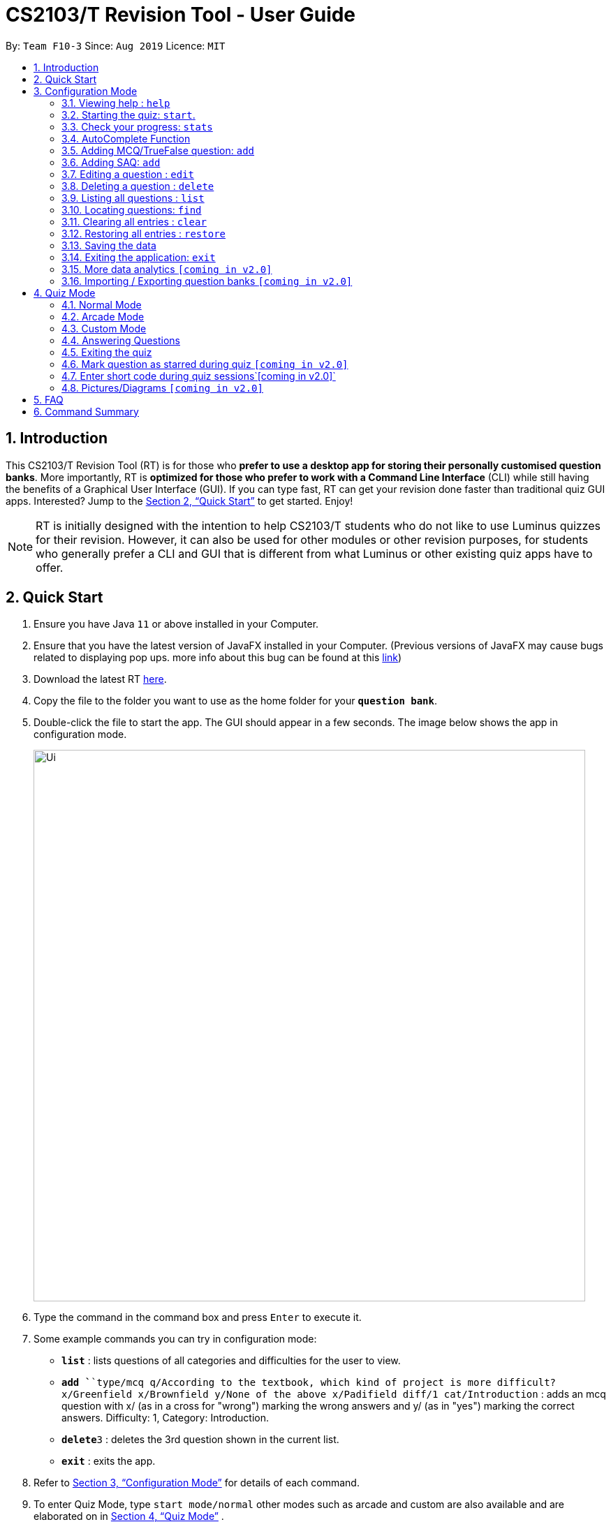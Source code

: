 = CS2103/T Revision Tool - User Guide
:site-section: UserGuide
:toc:
:toc-title:
:toc-placement: preamble
:sectnums:
:imagesDir: images
:stylesDir: stylesheets
:xrefstyle: full
:experimental:
ifdef::env-github[]
:tip-caption: :bulb:
:note-caption: :information_source:
endif::[]
:repoURL: https://github.com/AY1920S1-CS2103-F10-3/main
:javaFxBugURL: https://github.com/javafxports/openjdk-jfx/pull/271

By: `Team F10-3`      Since: `Aug 2019`      Licence: `MIT`

== Introduction

This CS2103/T Revision Tool (RT) is for those who *prefer to use a desktop app for storing their personally
customised question banks*. More importantly, RT is *optimized for those who prefer to work with a Command Line
Interface* (CLI) while still having the benefits of a Graphical User Interface (GUI).
If you can type fast, RT can get your revision done faster than traditional quiz
GUI apps. Interested? Jump to the <<Quick Start>> to get started. Enjoy!

[NOTE]
RT is initially designed with the intention to help CS2103/T students who do not like to use Luminus quizzes
for their revision. However, it can also be used for other modules or other revision purposes, for students who
generally prefer a CLI and GUI that is different from what Luminus or other existing quiz apps have to offer.

== Quick Start

.  Ensure you have Java `11` or above installed in your Computer.
.  Ensure that you have the latest version of JavaFX installed in your Computer. (Previous versions of JavaFX may cause
bugs related to displaying pop ups. more info about this bug can be found at this link:{javaFxBugURL}/link[link])
.  Download the latest RT link:{repoURL}/releases[here].
.  Copy the file to the folder you want to use as the home folder for your `*question bank*`.
.  Double-click the file to start the app. The GUI should appear in a few seconds. The image below shows the app in configuration mode.
+
image::Ui.png[width="790"]
+
.  Type the command in the command box and press kbd:[Enter] to execute it. +
.  Some example commands you can try in configuration mode:

* *`list`* : lists questions of all categories and difficulties for the user to view.
* **`add `**`type/mcq q/According to the textbook, which kind of project is more difficult? x/Greenfield x/Brownfield y/None
of the above x/Padifield diff/1 cat/Introduction` : adds an mcq question with x/ (as in a cross for "wrong") marking the wrong answers and
y/ (as in "yes") marking the correct answers. Difficulty: 1, Category: Introduction.
* **`delete`**`3` : deletes the 3rd question shown in the current list.
* *`exit`* : exits the app.

.  Refer to <<ConfigurationMode>> for details of each command.

. To enter Quiz Mode, type `start mode/normal` other modes such as arcade and custom are also available and are elaborated on
in <<Quiz Mode>> .
+
image::Ui2.png[width="790"]
+
e.g. typing *`help`* and pressing kbd:[Enter] will open the help window.

[[ConfigurationMode]]
== Configuration Mode

====
*Command Format*

* Words in `UPPER_CASE` are the parameters to be supplied by the user e.g. in `add type/TYPE q/QUESTION`, 'TYPE' and `QUESTION` are parameters
which can be used as `add type/mcq q/What the recommended user story format?`.
* Items with `…`​ after them can be used multiple times including zero times e.g. `[x/WRONG_ANSWER]...` can be used as `{nbsp}` (i.e. 0 times), `x/Greenfield`, `x/Brownfield` etc.
* Parameters can be in any order e.g. if the command specifies `q/QUESTION cat/CATEGORY`, `cat/CATEGORY q/QUESTION` is also acceptable.
====

=== Viewing help : `help`

Format: `help`

//tag::wilfred[]
//tag::wilfred-start[]
=== Starting the quiz: `start`.

User can start by choosing the mode of the quiz. (normal / arcade / custom). See <<Quiz Mode>> for in-quiz commands.

Format: `start mode/MODE`

[TIP]
To start all questions in the question bank, use command +
start mode/normal

Examples:

* `start mode/normal`
* `start mode/custom cat/uml diff/1 timer/20`
//end::wilfred-start[]

//tag::khiangleon[]
//tag::khiangleon-stats[]
=== Check your progress: `stats`

image::stats.png[width="790"]

Displays the percentage of questions answered correctly by difficulty, for all
quiz attempts. Indicates to user which difficulty level he or she is weakest in.
This feature only records results for the normal mode of quizzes.

Format: `stats`

Example:

*Total*: 68.42%

* Difficulty 1: 100.00%
* Difficulty 2: 100.00%
* Difficulty 3: 14.29%
* Please prioritise this type of questions: Difficulty 3

//end::khiangleon-stats[]

//tag::shaun[]
//tag::shaun-autocomplete[]
=== AutoComplete Function

Helps you complete your command when you type.

Users will be able to see a list of auto complete options while they are typing. Once the auto complete context menu is
shown, users can use the arrow keys to choose the options they want and upon pressing the "ENTER" button, they would be able to
select the option.

Examples:

* `User wants to type the "start" command in the command box`
* `He will be able to see a list of dropdown options as shown:`
* `First "ENTER" button will select the option`
* `Second "ENTER" button will execute the option`
+
image::Autocomplete2.png[width="790"]
//end::shaun-autocomplete[]

//tag::wilfred-add[]
=== Adding MCQ/TrueFalse question: `add`

Adds a MCQ or TrueFalse question to the question bank

Format: `add type/TYPE q/QUESTION cat/CATEGORY diff/DIFFICULTY y/CORRECT_ANSWER x/WRONG_ANSWER... `

****
[%hardbreaks]
The following are the valid answer formats for each question type:
*MCQ*: 1 Correct answer and 3 Wrong answers.
*True & False*: 1 Correct answer (i.e. True / False) wrong answers omitted.
****

Examples:

* `add type/mcq q/According to the textbook, which kind of project is more difficult? cat/Week 2 diff/1
x/Greenfield x/Brownfield y/None of the others x/Padifield`
* `add type/tf q/OODMs are Class Diagrams cat/uml diff/2 y/true`
//end::wilfred-add[]

//tag::sihao-add[]
=== Adding SAQ: `add`

Adds a SAQ to the question bank

Format: `add type/saq q/QUESTION cat/CATEGORY diff/DIFFICULTY y/CORRECT_ANSWER ... `

****
[%hardbreaks]
The following are the valid answer formats for SAQ:
*SAQ*: Multiple correct answers, no wrong answers.
****

Examples:

* `add type/saq q/What does UML stands for? cat/cs2103 diff/1 y/unified modeling language`

****
[%hardbreaks]
*NOTE*:
Answer to the SAQ cannot be "exit".
Answer cannot appear in the question
(eg. q/What is UML diagram? y/UML Diagram).
****
//end::sihao-add[]

//end::wilfred-add[]

//tag::wilfred-edit[]
=== Editing a question : `edit`

Edits an existing question in the question bank.

Format: `edit INDEX [q/QUESTION] [cat/CATEGORY] [diff/DIFFICULTY] [x/WRONG_ANSWER]... [y/CORRECT_ANSWER]...`

****
* Edits the question at the specified `INDEX`. The index refers to the index number shown in the displayed question list.
The index *must be a positive integer* 1, 2, 3, ...
* At least one of the optional fields must be provided.
* Existing values will be updated to the input values.
* When editing category and/or difficulty, the existing category and/or difficulty of the question will be removed
i.e adding of category and/or difficulty is not cumulative.
* Question type cannot be edited.
****

Examples:

* `edit 1 q/According the the textbook, is greenfield or brownfield tougher?` +
Edits the the first question to "According the the textbook, is greenfield or brownfield tougher?"
//end::wilfred-edit[]

=== Deleting a question : `delete`

Deletes the specified questions from the question bank. +
Format: `delete INDEX [MORE_INDICES]`

****
* Delete the question(s) at the specified `INDEX`s.
* The index refers to the index number shown in the displayed question list.
* The index *must be a positive integer* 1, 2, 3, ...
****

Examples:

* `list` +
`delete 2` +
Deletes the 2nd question in the question bank list.
* `find Greenfield` +
`delete 1 3 5` +
Deletes the 1st, 3rd and 5th question in the question bank list.

//tag::junxian-list[]
=== Listing all questions : `list`

Shows a list of all questions in the test back. If appended with a category and/or difficulty, `list` will show all questions
matching the chosen category and/or difficulty.

Format: `list [cat/CATEGORY] [diff/DIFFICULTY]`

[TIP]
If no category or difficulty is stated (i.e. `list`), program will list the entire question bank.

Examples:

* `list cat/requirements`
* `list cat/requirements diff/2`

//end::junxian-list[]

//tag::junxian-find[]
=== Locating questions: `find`

Finds questions whose descriptions contain any of the given keywords. +
Format: `find KEYWORD [MORE_KEYWORDS]`

****
* The search is case insensitive. e.g `brownfield` will match `Brownfield`
* The order of the keywords does not matter. e.g. `green field` will match `field green`
* Only the question name is searched.
* Only full words will be matched e.g. `Requirement` will not match `Requirements`
* Descriptions matching at least one keyword will be returned (i.e. `OR` search). e.g. `User story` will return `User Survery`, `User Input`
****

Examples:

* `find User` +
Returns `How do you gather user requirements?` and `What is the recommended user story format?`
* `find User, Brownfield, Greenfield` +
Returns any question containing descriptions `User`, `Brownfield`, or `Greenfield`
//end::junxian-find[]

=== Clearing all entries : `clear`

Clears all questions from the question bank. +
Format: `clear`

//tag::shaun-restore[]
=== Restoring all entries : `restore`

Clears all current questions from the question bank and restores the default questions that were in the original app. +
Users will be prompted if they really want to restore their current question bank as the command is non-reversible.
Format: `restore`
//end::shaun-restore[]

=== Saving the data

Question bank data are saved in the hard disk automatically after any command that changes the data.
There is no need to save manually.

=== Exiting the application: `exit`

Exits the application. +
Format: `exit`

//tag::khiangleon[]
//tag::khiangleon-history[]
=== More data analytics `[coming in v2.0]`

==== More statistics `stats`
Users will be able to view average scores across all attempts of quizzes.
They will also be able to view statistics not just for difficulty levels, but also for individual categories.
This will help them to prioritise and know exactly which type of questions they are weaker at.
This feature will also indicate to users further that overall across all quiz attempts which type of questions
needs to be prioritised. In addition, with all these in mind, users can then make use of the custom quiz mode in
`section 4.3` to get more practise on specific types of questions.

==== Graphs `history`
Currently, as of `v1.4`, this command only shows a raw full history of scores and their breakdown
by difficulty levels for all past quiz attempts. The number of quizzes attempted by the user in total is also shown
in the results display. By `v2.0`, users will be able to view line graphs of their history of quiz attempts' results
by categories and difficulty levels. This will show them how much they are progressing in their quiz results for
each different type of questions.

//end::khiangleon-history[]

// tag::import/export[]
=== Importing / Exporting question banks `[coming in v2.0]`

User can export can import json files containing the question bank into the application.
// end::import/export[]

//tag::wilfred-quiz[]
== Quiz Mode
//tag::junxian-timer[]
For all quiz modes, the current question will be skipped when the timer reaches zero. The question will be marked as wrong,
and the next question will be shown with the updated timer.
//end::junxian-timer[]

=== Normal Mode
Levels are separated by difficulty. At the end of each level, user has the choice to move on to the next level or exit the quiz.
The user is given 30 seconds to answer each question.

image::normal-mode.png[]

=== Arcade Mode
Levels are separated by difficulty. If the user enters a wrong answer before finishing the quiz. The quiz will end and display the results.
The user is given 30 seconds to answer each question in level 1. Subsequent level timers are 5 seconds faster than the previous level with
level 3 giving the user 20 seconds to answer each question.

image::arcade-mode.png[]

//tag::junxian-custom-mode[]
=== Custom Mode
Category, Difficulty and Timer (must be above 1 second) can be customised by the user. Decimal values will be truncated, i.e.
`start mode/custom timer/5.34` will start the quiz with a time limit of 5 seconds for each question.
Levels are also sorted according to
difficulty. The prefixes are optional, and if no prefixes are provided, custom mode will begin a quiz with normal mode settings.
//end::junxian-custom-mode[]

=== Answering Questions
|======
|MCQ |TrueFalse |SAQ
|Answers can only be A, B, C, or D (Case insensitive) |Answers can only be True (T) / False (F) (Case insensitive)|Answers are open ended. Revision tool uses NLP to parse answers and determine whether they are correct.
|======
//end::wilfred-quiz[]

=== Exiting the quiz

User can end the quiz and go back into Configuration Mode (see <<ConfigurationMode>>) to perform commands such as `add`, `list`, and `stats`
.

Format: `exit`

//tag::junxian-proposed-features[]
=== Mark question as starred during quiz `[coming in v2.0]`

User will be able to star questions during the quiz by entering `star` for the current question they are on. The question will be updated as "starred", so that the user will remember that they
had problems with that particular question during the quiz.

=== Enter short code during quiz sessions`[coming in v2.0]`

User will be able to type in code during the quiz, and the app will provide a syntax checker which will not allow the user to submit his code if there are syntax errors.
//end::junxian-proposed-features[]

=== Pictures/Diagrams `[coming in v2.0]`

User will be able to upload pictures and diagrams as part of the questions when adding questions to the test bank.


== FAQ

*Q*: How do I transfer my data to another Computer? +
*A*: Install the app in the other computer and overwrite the empty data file it creates with the file that contains the
data of your previous question bank folder.

*Q*: Why am I not able to click on the options to select the answers for MCQs and T/F questions? +
*A*: The options are there as a way to show the users the options available. As this is a CLI application, the main
input will be through keyboard inputs.

*Q*: Can I use this application for another module? +
*A*: Yes you can. This application is designed to store any types of MCQs, T/F and SAQs.

*Q*: I want to challenge my friends using this application, how can I do it? +
*A*: There is no online support for the application right now. One way you can chanllenge your friend is to prepare the
same json files and load it up to your individual computers and do the quiz together.

//tag::wilfred-summary[]
== Command Summary

* *Help* : `help`

* *Start* `start mode/MODE` +
e.g. `start mode/normal`

* *Exit* `exit`

* *Stats* : `stats`

* *Add* `add type/TYPE q/QUESTION cat/CATEGORY diff/DIFFICULTY y/CORRECT_ANSWER x/WRONG_ANSWER...` +
e.g. `add type/mcq q/According to the textbook, which kind of project is more difficult? cat/Week 2 diff/1
x/Greenfield x/Brownfield y/None of the others of the above x/Padifield`

* *Edit* : `edit INDEX [q/QUESTION] [cat/CATEGORY] [diff/DIFFICULTY] [x/WRONG_ANSWER]... [y/CORRECT_ANSWER]...` +
e.g. `edit 1 q/According the the textbook, is greenfield or brownfield tougher?`

* *Delete* : `delete INDEX [MORE_INDICES]` +
e.g. `delete 1 3 5`

* *List* : `list [cat/CATEGORY] [diff/DIFFICULTY]`
e.g. `list cat/requiments diff/2`

* *Find* : `find KEYWORD [MORE_KEYWORDS]` +
e.g. `find user story`

* *Clear* : `clear`

* *Restore* : `restore`

* *History* : `history`
//end::wilfred-summary[]
//end::wilfred[]

//tag::shaun-AcTip[]
[TIP]
*AutoComplete*: Suggested commands will be shown as you type. Navigate through the dropdown list using the up and down
arrow keys and hit kbd:[Enter] to complete the command.

//end::shaun-AcTip[]
//end::shaun[]

//tag::khiangleon-StatsTip[]
[TIP]
*Stats/History*: Hitting kbd:[Enter] again after executing a `stats` or `history` command will return you
back to configuration mode displaying the question bank.

//end::khiangleon-StatsTip[]
//end::khiangleon[]
